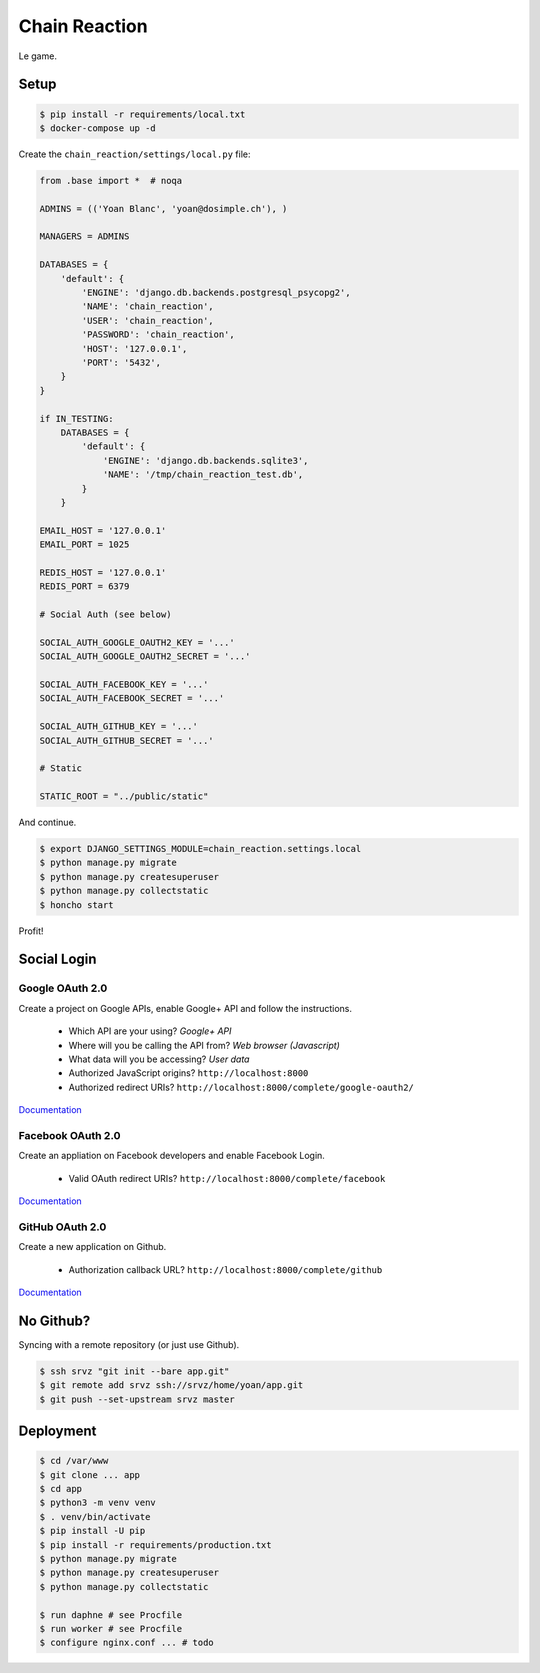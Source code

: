 Chain Reaction
==============

Le game.

Setup
-----

.. code:: console

    $ pip install -r requirements/local.txt
    $ docker-compose up -d

Create the ``chain_reaction/settings/local.py`` file:

.. code:: python

    from .base import *  # noqa

    ADMINS = (('Yoan Blanc', 'yoan@dosimple.ch'), )

    MANAGERS = ADMINS

    DATABASES = {
        'default': {
            'ENGINE': 'django.db.backends.postgresql_psycopg2',
            'NAME': 'chain_reaction',
            'USER': 'chain_reaction',
            'PASSWORD': 'chain_reaction',
            'HOST': '127.0.0.1',
            'PORT': '5432',
        }
    }

    if IN_TESTING:
        DATABASES = {
            'default': {
                'ENGINE': 'django.db.backends.sqlite3',
                'NAME': '/tmp/chain_reaction_test.db',
            }
        }

    EMAIL_HOST = '127.0.0.1'
    EMAIL_PORT = 1025

    REDIS_HOST = '127.0.0.1'
    REDIS_PORT = 6379

    # Social Auth (see below)

    SOCIAL_AUTH_GOOGLE_OAUTH2_KEY = '...'
    SOCIAL_AUTH_GOOGLE_OAUTH2_SECRET = '...'

    SOCIAL_AUTH_FACEBOOK_KEY = '...'
    SOCIAL_AUTH_FACEBOOK_SECRET = '...'

    SOCIAL_AUTH_GITHUB_KEY = '...'
    SOCIAL_AUTH_GITHUB_SECRET = '...'

    # Static

    STATIC_ROOT = "../public/static"

And continue.

.. code:: console


    $ export DJANGO_SETTINGS_MODULE=chain_reaction.settings.local
    $ python manage.py migrate
    $ python manage.py createsuperuser
    $ python manage.py collectstatic
    $ honcho start

Profit!

Social Login
------------

Google OAuth 2.0
++++++++++++++++

Create a project on Google APIs, enable Google+ API and follow the instructions.

 - Which API are your using? *Google+ API*
 - Where will you be calling the API from? *Web browser (Javascript)*
 - What data will you be accessing? *User data*
 - Authorized JavaScript origins? ``http://localhost:8000``
 - Authorized redirect URIs? ``http://localhost:8000/complete/google-oauth2/``

`Documentation <http://python-social-auth-docs.readthedocs.io/en/latest/backends/google.html#google-oauth2>`_

Facebook OAuth 2.0
++++++++++++++++++

Create an appliation on Facebook developers and enable Facebook Login.

 - Valid OAuth redirect URIs? ``http://localhost:8000/complete/facebook``

`Documentation <http://python-social-auth-docs.readthedocs.io/en/latest/backends/facebook.html>`_

GitHub OAuth 2.0
++++++++++++++++

Create a new application on Github.

 - Authorization callback URL? ``http://localhost:8000/complete/github``

`Documentation <http://python-social-auth-docs.readthedocs.io/en/latest/backends/github.html>`_

No Github?
----------

Syncing with a remote repository (or just use Github).

.. code:: console

    $ ssh srvz "git init --bare app.git"
    $ git remote add srvz ssh://srvz/home/yoan/app.git
    $ git push --set-upstream srvz master


Deployment
----------

.. code:: console

    $ cd /var/www
    $ git clone ... app
    $ cd app
    $ python3 -m venv venv
    $ . venv/bin/activate
    $ pip install -U pip
    $ pip install -r requirements/production.txt
    $ python manage.py migrate
    $ python manage.py createsuperuser
    $ python manage.py collectstatic

    $ run daphne # see Procfile
    $ run worker # see Procfile
    $ configure nginx.conf ... # todo
